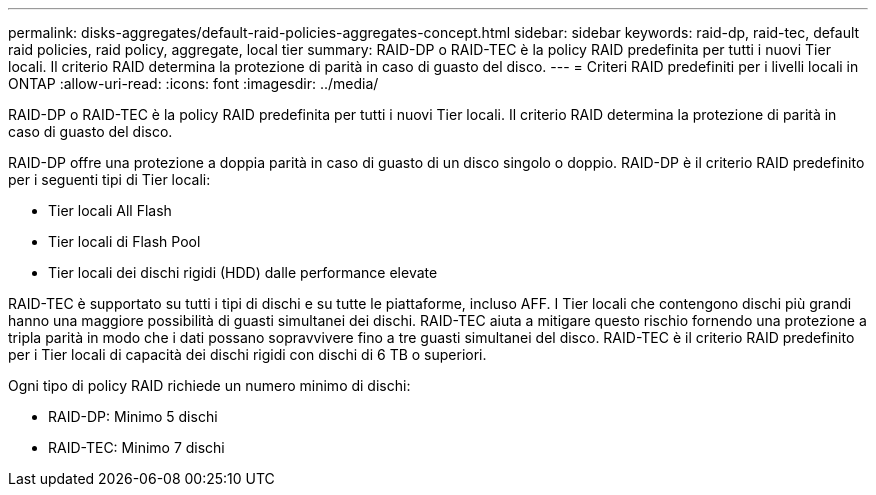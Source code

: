 ---
permalink: disks-aggregates/default-raid-policies-aggregates-concept.html 
sidebar: sidebar 
keywords: raid-dp, raid-tec, default raid policies, raid policy, aggregate, local tier 
summary: RAID-DP o RAID-TEC è la policy RAID predefinita per tutti i nuovi Tier locali. Il criterio RAID determina la protezione di parità in caso di guasto del disco. 
---
= Criteri RAID predefiniti per i livelli locali in ONTAP
:allow-uri-read: 
:icons: font
:imagesdir: ../media/


[role="lead"]
RAID-DP o RAID-TEC è la policy RAID predefinita per tutti i nuovi Tier locali. Il criterio RAID determina la protezione di parità in caso di guasto del disco.

RAID-DP offre una protezione a doppia parità in caso di guasto di un disco singolo o doppio. RAID-DP è il criterio RAID predefinito per i seguenti tipi di Tier locali:

* Tier locali All Flash
* Tier locali di Flash Pool
* Tier locali dei dischi rigidi (HDD) dalle performance elevate


RAID-TEC è supportato su tutti i tipi di dischi e su tutte le piattaforme, incluso AFF. I Tier locali che contengono dischi più grandi hanno una maggiore possibilità di guasti simultanei dei dischi. RAID-TEC aiuta a mitigare questo rischio fornendo una protezione a tripla parità in modo che i dati possano sopravvivere fino a tre guasti simultanei del disco. RAID-TEC è il criterio RAID predefinito per i Tier locali di capacità dei dischi rigidi con dischi di 6 TB o superiori.

Ogni tipo di policy RAID richiede un numero minimo di dischi:

* RAID-DP: Minimo 5 dischi
* RAID-TEC: Minimo 7 dischi

